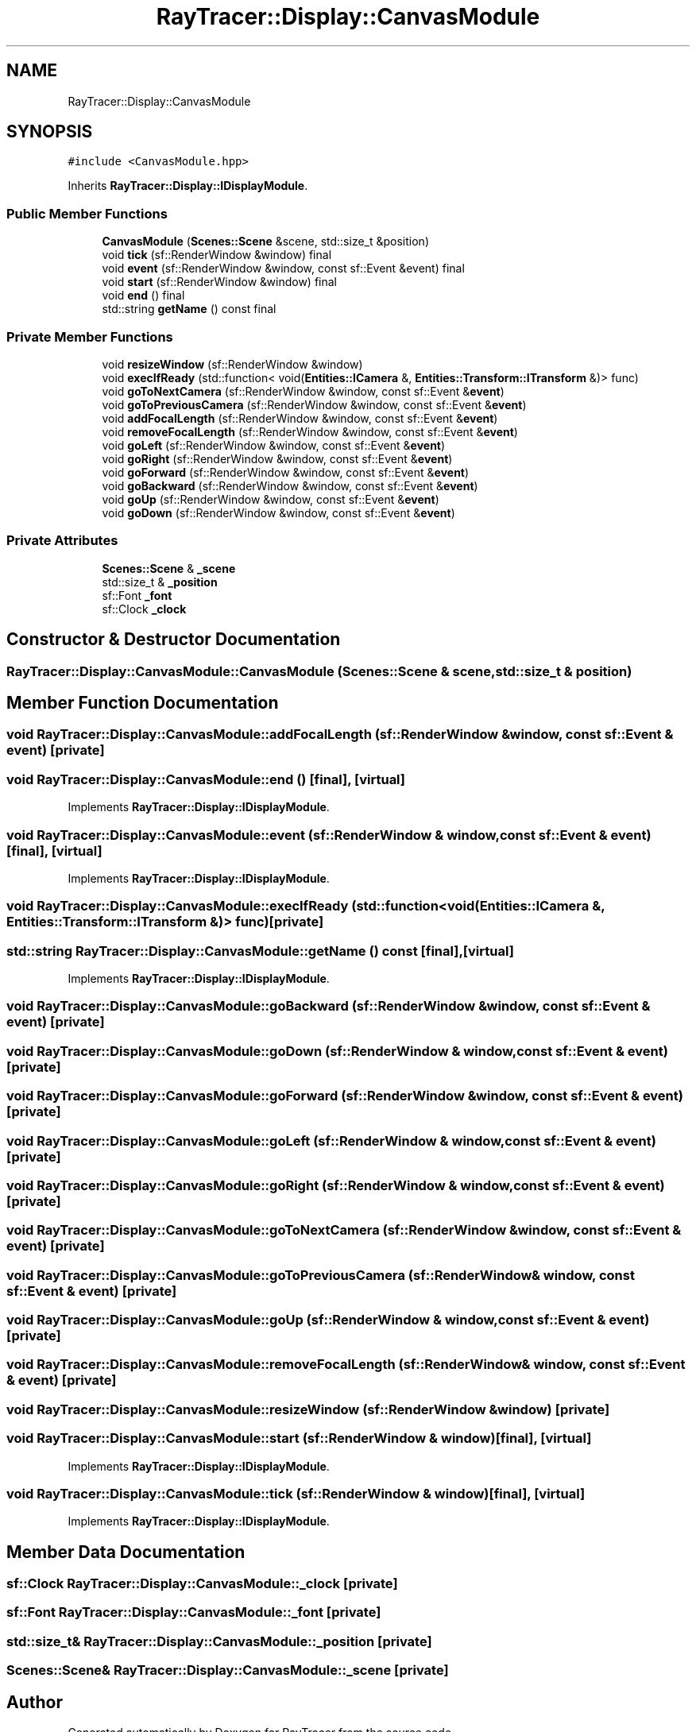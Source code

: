 .TH "RayTracer::Display::CanvasModule" 1 "Thu May 11 2023" "RayTracer" \" -*- nroff -*-
.ad l
.nh
.SH NAME
RayTracer::Display::CanvasModule
.SH SYNOPSIS
.br
.PP
.PP
\fC#include <CanvasModule\&.hpp>\fP
.PP
Inherits \fBRayTracer::Display::IDisplayModule\fP\&.
.SS "Public Member Functions"

.in +1c
.ti -1c
.RI "\fBCanvasModule\fP (\fBScenes::Scene\fP &scene, std::size_t &position)"
.br
.ti -1c
.RI "void \fBtick\fP (sf::RenderWindow &window) final"
.br
.ti -1c
.RI "void \fBevent\fP (sf::RenderWindow &window, const sf::Event &event) final"
.br
.ti -1c
.RI "void \fBstart\fP (sf::RenderWindow &window) final"
.br
.ti -1c
.RI "void \fBend\fP () final"
.br
.ti -1c
.RI "std::string \fBgetName\fP () const final"
.br
.in -1c
.SS "Private Member Functions"

.in +1c
.ti -1c
.RI "void \fBresizeWindow\fP (sf::RenderWindow &window)"
.br
.ti -1c
.RI "void \fBexecIfReady\fP (std::function< void(\fBEntities::ICamera\fP &, \fBEntities::Transform::ITransform\fP &)> func)"
.br
.ti -1c
.RI "void \fBgoToNextCamera\fP (sf::RenderWindow &window, const sf::Event &\fBevent\fP)"
.br
.ti -1c
.RI "void \fBgoToPreviousCamera\fP (sf::RenderWindow &window, const sf::Event &\fBevent\fP)"
.br
.ti -1c
.RI "void \fBaddFocalLength\fP (sf::RenderWindow &window, const sf::Event &\fBevent\fP)"
.br
.ti -1c
.RI "void \fBremoveFocalLength\fP (sf::RenderWindow &window, const sf::Event &\fBevent\fP)"
.br
.ti -1c
.RI "void \fBgoLeft\fP (sf::RenderWindow &window, const sf::Event &\fBevent\fP)"
.br
.ti -1c
.RI "void \fBgoRight\fP (sf::RenderWindow &window, const sf::Event &\fBevent\fP)"
.br
.ti -1c
.RI "void \fBgoForward\fP (sf::RenderWindow &window, const sf::Event &\fBevent\fP)"
.br
.ti -1c
.RI "void \fBgoBackward\fP (sf::RenderWindow &window, const sf::Event &\fBevent\fP)"
.br
.ti -1c
.RI "void \fBgoUp\fP (sf::RenderWindow &window, const sf::Event &\fBevent\fP)"
.br
.ti -1c
.RI "void \fBgoDown\fP (sf::RenderWindow &window, const sf::Event &\fBevent\fP)"
.br
.in -1c
.SS "Private Attributes"

.in +1c
.ti -1c
.RI "\fBScenes::Scene\fP & \fB_scene\fP"
.br
.ti -1c
.RI "std::size_t & \fB_position\fP"
.br
.ti -1c
.RI "sf::Font \fB_font\fP"
.br
.ti -1c
.RI "sf::Clock \fB_clock\fP"
.br
.in -1c
.SH "Constructor & Destructor Documentation"
.PP 
.SS "RayTracer::Display::CanvasModule::CanvasModule (\fBScenes::Scene\fP & scene, std::size_t & position)"

.SH "Member Function Documentation"
.PP 
.SS "void RayTracer::Display::CanvasModule::addFocalLength (sf::RenderWindow & window, const sf::Event & event)\fC [private]\fP"

.SS "void RayTracer::Display::CanvasModule::end ()\fC [final]\fP, \fC [virtual]\fP"

.PP
Implements \fBRayTracer::Display::IDisplayModule\fP\&.
.SS "void RayTracer::Display::CanvasModule::event (sf::RenderWindow & window, const sf::Event & event)\fC [final]\fP, \fC [virtual]\fP"

.PP
Implements \fBRayTracer::Display::IDisplayModule\fP\&.
.SS "void RayTracer::Display::CanvasModule::execIfReady (std::function< void(\fBEntities::ICamera\fP &, \fBEntities::Transform::ITransform\fP &)> func)\fC [private]\fP"

.SS "std::string RayTracer::Display::CanvasModule::getName () const\fC [final]\fP, \fC [virtual]\fP"

.PP
Implements \fBRayTracer::Display::IDisplayModule\fP\&.
.SS "void RayTracer::Display::CanvasModule::goBackward (sf::RenderWindow & window, const sf::Event & event)\fC [private]\fP"

.SS "void RayTracer::Display::CanvasModule::goDown (sf::RenderWindow & window, const sf::Event & event)\fC [private]\fP"

.SS "void RayTracer::Display::CanvasModule::goForward (sf::RenderWindow & window, const sf::Event & event)\fC [private]\fP"

.SS "void RayTracer::Display::CanvasModule::goLeft (sf::RenderWindow & window, const sf::Event & event)\fC [private]\fP"

.SS "void RayTracer::Display::CanvasModule::goRight (sf::RenderWindow & window, const sf::Event & event)\fC [private]\fP"

.SS "void RayTracer::Display::CanvasModule::goToNextCamera (sf::RenderWindow & window, const sf::Event & event)\fC [private]\fP"

.SS "void RayTracer::Display::CanvasModule::goToPreviousCamera (sf::RenderWindow & window, const sf::Event & event)\fC [private]\fP"

.SS "void RayTracer::Display::CanvasModule::goUp (sf::RenderWindow & window, const sf::Event & event)\fC [private]\fP"

.SS "void RayTracer::Display::CanvasModule::removeFocalLength (sf::RenderWindow & window, const sf::Event & event)\fC [private]\fP"

.SS "void RayTracer::Display::CanvasModule::resizeWindow (sf::RenderWindow & window)\fC [private]\fP"

.SS "void RayTracer::Display::CanvasModule::start (sf::RenderWindow & window)\fC [final]\fP, \fC [virtual]\fP"

.PP
Implements \fBRayTracer::Display::IDisplayModule\fP\&.
.SS "void RayTracer::Display::CanvasModule::tick (sf::RenderWindow & window)\fC [final]\fP, \fC [virtual]\fP"

.PP
Implements \fBRayTracer::Display::IDisplayModule\fP\&.
.SH "Member Data Documentation"
.PP 
.SS "sf::Clock RayTracer::Display::CanvasModule::_clock\fC [private]\fP"

.SS "sf::Font RayTracer::Display::CanvasModule::_font\fC [private]\fP"

.SS "std::size_t& RayTracer::Display::CanvasModule::_position\fC [private]\fP"

.SS "\fBScenes::Scene\fP& RayTracer::Display::CanvasModule::_scene\fC [private]\fP"


.SH "Author"
.PP 
Generated automatically by Doxygen for RayTracer from the source code\&.
